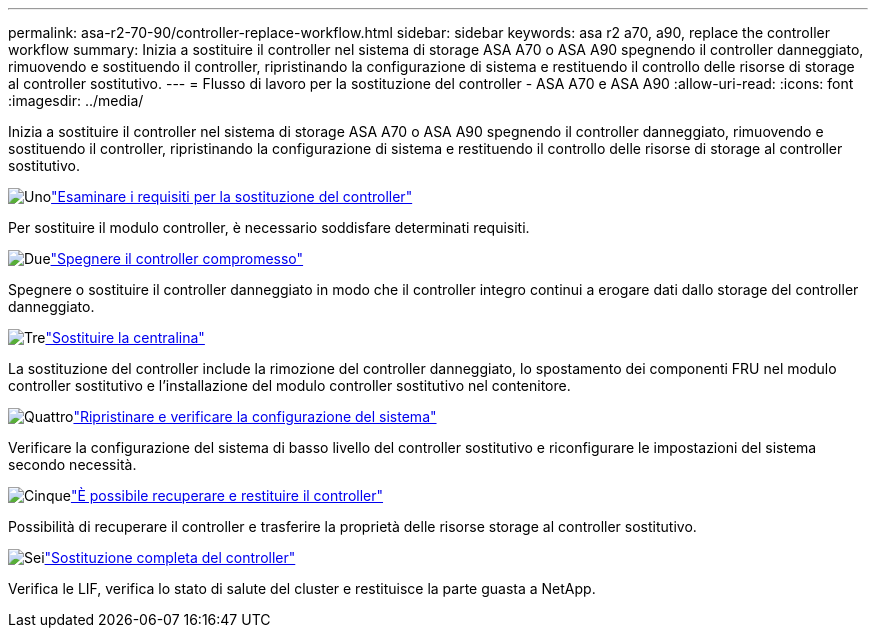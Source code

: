 ---
permalink: asa-r2-70-90/controller-replace-workflow.html 
sidebar: sidebar 
keywords: asa r2 a70, a90, replace the controller workflow 
summary: Inizia a sostituire il controller nel sistema di storage ASA A70 o ASA A90 spegnendo il controller danneggiato, rimuovendo e sostituendo il controller, ripristinando la configurazione di sistema e restituendo il controllo delle risorse di storage al controller sostitutivo. 
---
= Flusso di lavoro per la sostituzione del controller - ASA A70 e ASA A90
:allow-uri-read: 
:icons: font
:imagesdir: ../media/


[role="lead"]
Inizia a sostituire il controller nel sistema di storage ASA A70 o ASA A90 spegnendo il controller danneggiato, rimuovendo e sostituendo il controller, ripristinando la configurazione di sistema e restituendo il controllo delle risorse di storage al controller sostitutivo.

.image:https://raw.githubusercontent.com/NetAppDocs/common/main/media/number-1.png["Uno"]link:controller-replace-requirements.html["Esaminare i requisiti per la sostituzione del controller"]
[role="quick-margin-para"]
Per sostituire il modulo controller, è necessario soddisfare determinati requisiti.

.image:https://raw.githubusercontent.com/NetAppDocs/common/main/media/number-2.png["Due"]link:controller-replace-shutdown-nomcc.html["Spegnere il controller compromesso"]
[role="quick-margin-para"]
Spegnere o sostituire il controller danneggiato in modo che il controller integro continui a erogare dati dallo storage del controller danneggiato.

.image:https://raw.githubusercontent.com/NetAppDocs/common/main/media/number-3.png["Tre"]link:controller-replace-move-hardware.html["Sostituire la centralina"]
[role="quick-margin-para"]
La sostituzione del controller include la rimozione del controller danneggiato, lo spostamento dei componenti FRU nel modulo controller sostitutivo e l'installazione del modulo controller sostitutivo nel contenitore.

.image:https://raw.githubusercontent.com/NetAppDocs/common/main/media/number-4.png["Quattro"]link:controller-replace-system-config-restore-and-verify.html["Ripristinare e verificare la configurazione del sistema"]
[role="quick-margin-para"]
Verificare la configurazione del sistema di basso livello del controller sostitutivo e riconfigurare le impostazioni del sistema secondo necessità.

.image:https://raw.githubusercontent.com/NetAppDocs/common/main/media/number-5.png["Cinque"]link:controller-replace-recable-reassign-disks.html["È possibile recuperare e restituire il controller"]
[role="quick-margin-para"]
Possibilità di recuperare il controller e trasferire la proprietà delle risorse storage al controller sostitutivo.

.image:https://raw.githubusercontent.com/NetAppDocs/common/main/media/number-6.png["Sei"]link:controller-replace-restore-system-rma.html["Sostituzione completa del controller"]
[role="quick-margin-para"]
Verifica le LIF, verifica lo stato di salute del cluster e restituisce la parte guasta a NetApp.
